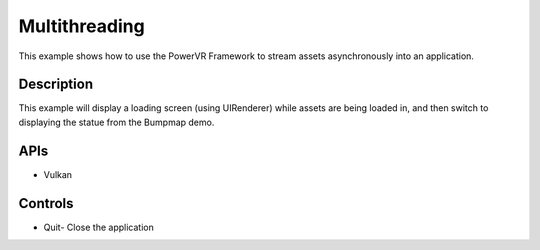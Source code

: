 ==============
Multithreading
==============

.. figure:: ./Multithreading.png

This example shows how to use the PowerVR Framework to stream assets asynchronously into an application.

Description
-----------
This example will display a loading screen (using UIRenderer) while assets are being loaded in, and then 
switch to displaying the statue from the Bumpmap demo.

APIs
----
* Vulkan

Controls
--------
- Quit- Close the application

